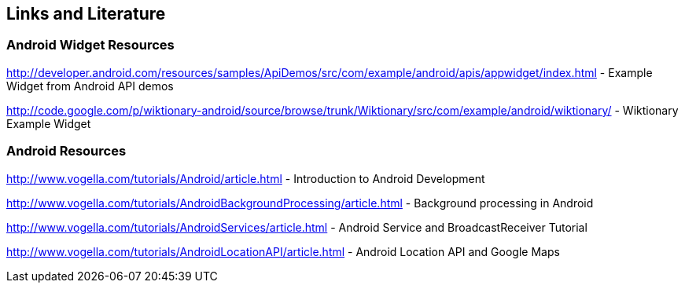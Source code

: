 == Links and Literature

=== Android Widget Resources

http://developer.android.com/resources/samples/ApiDemos/src/com/example/android/apis/appwidget/index.html - Example Widget from Android API demos

http://code.google.com/p/wiktionary-android/source/browse/trunk/Wiktionary/src/com/example/android/wiktionary/ - Wiktionary Example Widget

=== Android Resources

http://www.vogella.com/tutorials/Android/article.html - Introduction to Android Development

http://www.vogella.com/tutorials/AndroidBackgroundProcessing/article.html - Background processing in Android

http://www.vogella.com/tutorials/AndroidServices/article.html - Android Service and BroadcastReceiver Tutorial

http://www.vogella.com/tutorials/AndroidLocationAPI/article.html - Android Location API and Google Maps


